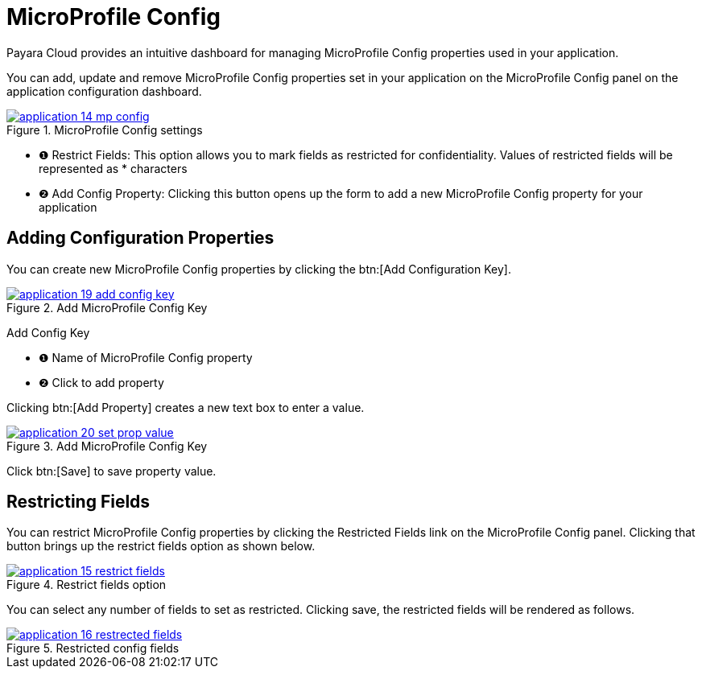 = MicroProfile Config

Payara Cloud provides an intuitive dashboard for managing MicroProfile Config properties used in your application.

You can add, update and remove MicroProfile Config properties set in your application on the MicroProfile Config panel on the application configuration dashboard.

.MicroProfile Config settings
image::how-to-guides/application/application-14-mp-config.png[window="_blank", link="{imagesdir}/how-to-guides/application/application-14-mp-config.png"]

[checklist]
* ❶ Restrict Fields: This option allows you to mark fields as restricted for confidentiality. Values of restricted fields will be represented as * characters
* ❷ Add Config Property: Clicking this button opens up the form to add a new MicroProfile Config property for your application

== Adding Configuration Properties
You can create new MicroProfile Config properties by clicking the btn:[Add Configuration Key].

.Add MicroProfile Config Key
image::how-to-guides/application/application-19-add-config-key.png[window="_blank", link="{imagesdir}/how-to-guides/application/application-19-add-config-key.png"]

[checklist]
Add Config Key

* ❶ Name of MicroProfile Config property
* ❷ Click to add property

Clicking btn:[Add Property] creates a new text box to enter a value.

.Add MicroProfile Config Key
image::how-to-guides/application/application-20-set-prop-value.png[window="_blank", link="{imagesdir}/how-to-guides/application/application-20-set-prop-value.png"]

Click btn:[Save] to save property value.


== Restricting Fields
You can restrict MicroProfile Config properties by clicking the Restricted Fields link on the MicroProfile Config panel.
Clicking that button brings up the restrict fields option as shown below.

.Restrict fields option
image::how-to-guides/application/application-15-restrict-fields.png[window="_blank", link="{imagesdir}/how-to-guides/application/application-15-restrict-fields.png"]

You can select any number of fields to set as restricted. Clicking save, the restricted fields will be rendered as follows.

.Restricted config fields
image::how-to-guides/application/application-16-restrected-fields.png[window="_blank", link="{imagesdir}/how-to-guides/application/application-16-restrected-fields.png"]



